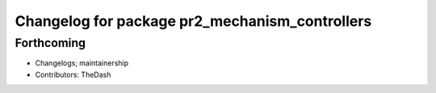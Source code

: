 ^^^^^^^^^^^^^^^^^^^^^^^^^^^^^^^^^^^^^^^^^^^^^^^
Changelog for package pr2_mechanism_controllers
^^^^^^^^^^^^^^^^^^^^^^^^^^^^^^^^^^^^^^^^^^^^^^^

Forthcoming
-----------
* Changelogs; maintainership
* Contributors: TheDash
